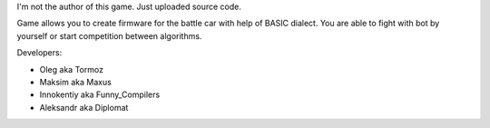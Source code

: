 I'm not the author of this game. Just uploaded source code.

Game allows you to create firmware for the battle car with help of BASIC dialect. You are able to fight with bot by yourself or start competition between algorithms.

.. image:: http://i.imgur.com/OoN54rc.jpg
    :target: http://i.imgur.com/CLh9TiL.jpg

.. image:: http://i.imgur.com/HHpRt1b.jpg
    :target: http://i.imgur.com/Q9niFtv.jpg

.. image:: http://i.imgur.com/s22xpKd.jpg
    :target: http://i.imgur.com/Xlr9sI8.jpg

Developers:

* Oleg aka Tormoz
* Maksim aka Maxus
* Innokentiy aka Funny_Compilers
* Aleksandr aka Diplomat